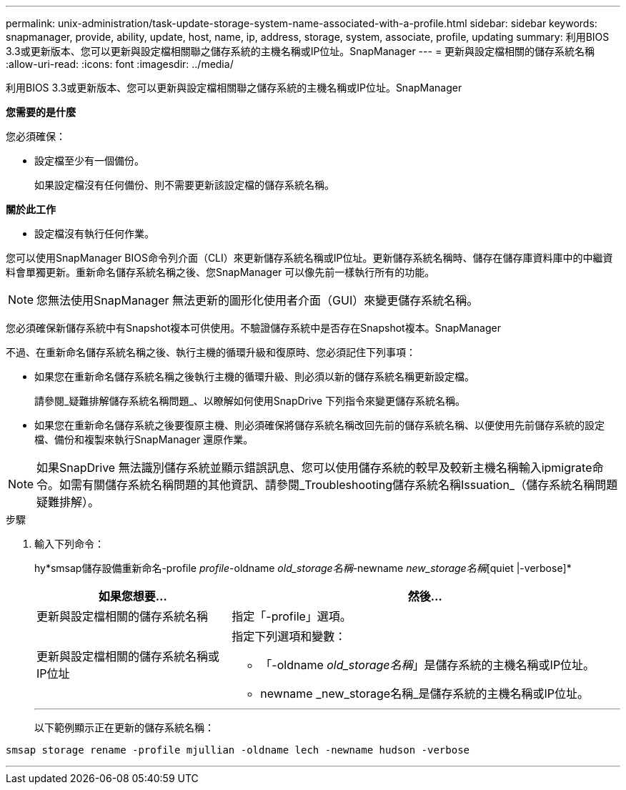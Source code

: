 ---
permalink: unix-administration/task-update-storage-system-name-associated-with-a-profile.html 
sidebar: sidebar 
keywords: snapmanager, provide, ability, update, host, name, ip, address, storage, system, associate, profile, updating 
summary: 利用BIOS 3.3或更新版本、您可以更新與設定檔相關聯之儲存系統的主機名稱或IP位址。SnapManager 
---
= 更新與設定檔相關的儲存系統名稱
:allow-uri-read: 
:icons: font
:imagesdir: ../media/


[role="lead"]
利用BIOS 3.3或更新版本、您可以更新與設定檔相關聯之儲存系統的主機名稱或IP位址。SnapManager

*您需要的是什麼*

您必須確保：

* 設定檔至少有一個備份。
+
如果設定檔沒有任何備份、則不需要更新該設定檔的儲存系統名稱。



*關於此工作*

* 設定檔沒有執行任何作業。


您可以使用SnapManager BIOS命令列介面（CLI）來更新儲存系統名稱或IP位址。更新儲存系統名稱時、儲存在儲存庫資料庫中的中繼資料會單獨更新。重新命名儲存系統名稱之後、您SnapManager 可以像先前一樣執行所有的功能。


NOTE: 您無法使用SnapManager 無法更新的圖形化使用者介面（GUI）來變更儲存系統名稱。

您必須確保新儲存系統中有Snapshot複本可供使用。不驗證儲存系統中是否存在Snapshot複本。SnapManager

不過、在重新命名儲存系統名稱之後、執行主機的循環升級和復原時、您必須記住下列事項：

* 如果您在重新命名儲存系統名稱之後執行主機的循環升級、則必須以新的儲存系統名稱更新設定檔。
+
請參閱_疑難排解儲存系統名稱問題_、以瞭解如何使用SnapDrive 下列指令來變更儲存系統名稱。

* 如果您在重新命名儲存系統之後要復原主機、則必須確保將儲存系統名稱改回先前的儲存系統名稱、以便使用先前儲存系統的設定檔、備份和複製來執行SnapManager 還原作業。



NOTE: 如果SnapDrive 無法識別儲存系統並顯示錯誤訊息、您可以使用儲存系統的較早及較新主機名稱輸入ipmigrate命令。如需有關儲存系統名稱問題的其他資訊、請參閱_Troubleshooting儲存系統名稱Issuation_（儲存系統名稱問題疑難排解）。

.步驟
. 輸入下列命令：
+
hy*smsap儲存設備重新命名-profile _profile_-oldname _old_storage名稱_-newname _new_storage名稱_[quiet |-verbose]*

+
[cols="1a,2a"]
|===
| 如果您想要... | 然後... 


 a| 
更新與設定檔相關的儲存系統名稱
 a| 
指定「-profile」選項。



 a| 
更新與設定檔相關的儲存系統名稱或IP位址
 a| 
指定下列選項和變數：

** 「-oldname _old_storage名稱_」是儲存系統的主機名稱或IP位址。
** newname _new_storage名稱_是儲存系統的主機名稱或IP位址。


|===
+
'''
+
以下範例顯示正在更新的儲存系統名稱：



[listing]
----
smsap storage rename -profile mjullian -oldname lech -newname hudson -verbose
----
'''